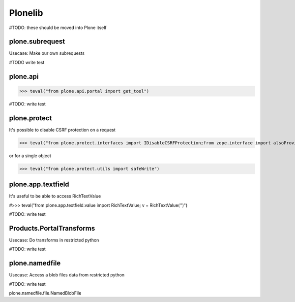 Plonelib
========

#TODO: these should be moved into Plone itself


plone.subrequest
----------------

Usecase: Make our own subrequests


#TODO write test

plone.api
---------

>>> teval("from plone.api.portal import get_tool")

#TODO: write test

plone.protect
-------------

It's possible to disable CSRF protection on a request

>>> teval("from plone.protect.interfaces import IDisableCSRFProtection;from zope.interface import alsoProvides")

or for a single object

>>> teval("from plone.protect.utils import safeWrite")

plone.app.textfield
-------------------

It's useful to be able to access RichTextValue

#>>> teval("from plone.app.textfield.value import RichTextValue; v = RichTextValue('')")

#TODO: write test


Products.PortalTransforms
-------------------------

Usecase: Do transforms in restricted python

#TODO: write test

plone.namedfile
---------------

Usecase: Access a blob files data from restricted python

#TODO: write test

plone.namedfile.file.NamedBlobFile

